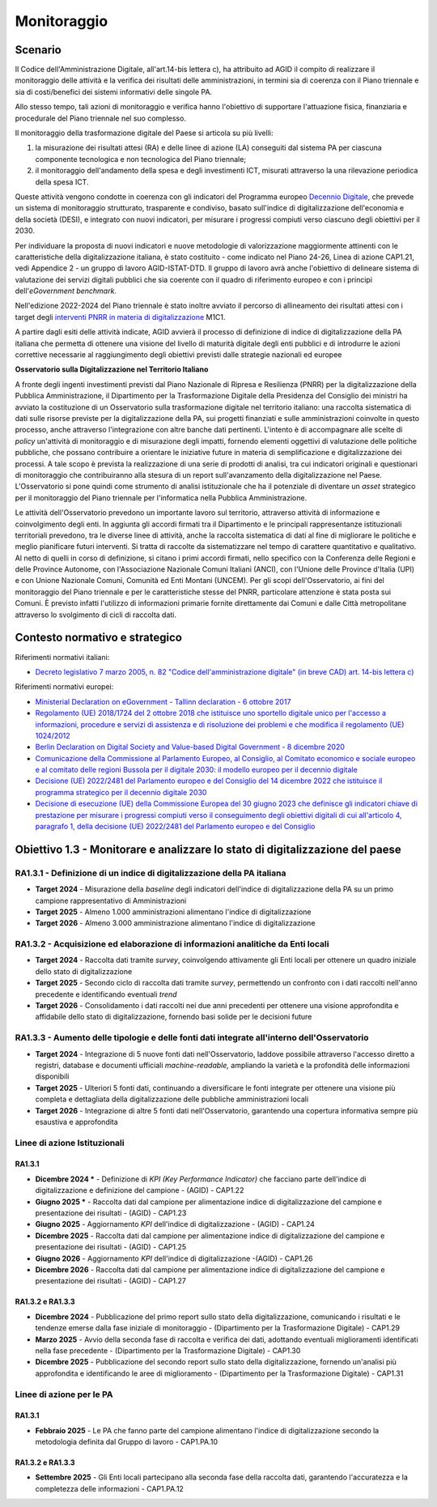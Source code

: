 Monitoraggio
============

Scenario
--------

Il Codice dell'Amministrazione Digitale, all'art.14-bis lettera c), ha
attribuito ad AGID il compito di realizzare il monitoraggio delle
attività e la verifica dei risultati delle amministrazioni, in termini
sia di coerenza con il Piano triennale e sia di costi/benefici dei
sistemi informativi delle singole PA.

Allo stesso tempo, tali azioni di monitoraggio e verifica hanno
l'obiettivo di supportare l'attuazione fisica, finanziaria e procedurale
del Piano triennale nel suo complesso.

Il monitoraggio della trasformazione digitale del Paese si articola su
più livelli:

1. la misurazione dei risultati attesi (RA) e delle linee di azione (LA)
   conseguiti dal sistema PA per ciascuna componente tecnologica e non
   tecnologica del Piano triennale;

2. il monitoraggio dell'andamento della spesa e degli investimenti ICT,
   misurati attraverso la una rilevazione periodica della spesa ICT.

Queste attività vengono condotte in coerenza con gli indicatori del
Programma europeo `Decennio
Digitale <https://commission.europa.eu/strategy-and-policy/priorities-2019-2024/europe-fit-digital-age/europes-digital-decade-digital-targets-2030_it>`__,
che prevede un sistema di monitoraggio strutturato, trasparente e
condiviso, basato sull'indice di digitalizzazione dell'economia e della
società (DESI), e integrato con nuovi indicatori, per misurare i
progressi compiuti verso ciascuno degli obiettivi per il 2030.

Per individuare la proposta di nuovi indicatori e nuove metodologie di
valorizzazione maggiormente attinenti con le caratteristiche della
digitalizzazione italiana, è stato costituito - come indicato nel Piano 24-26,
Linea di azione CAP1.21, vedi Appendice 2 - un gruppo di lavoro AGID-ISTAT-DTD.
Il gruppo di lavoro avrà anche l'obiettivo di delineare sistema di valutazione
dei servizi digitali pubblici che sia coerente con il quadro di riferimento
europeo e con i principi dell'*eGovernment benchmark.*

Nell'edizione 2022-2024 del Piano triennale è stato inoltre avviato il
percorso di allineamento dei risultati attesi con i target degli
`interventi PNRR in materia di
digitalizzazione <https://www.italiadomani.gov.it/content/sogei-ng/it/it/il-piano/missioni-pnrr/digitalizzazione-e-innovazione.html>`__
M1C1.

A partire dagli esiti delle attività indicate, AGID avvierà il processo
di definizione di indice di digitalizzazione della PA italiana che
permetta di ottenere una visione del livello di maturità digitale degli
enti pubblici e di introdurre le azioni correttive necessarie al
raggiungimento degli obiettivi previsti dalle strategie nazionali ed
europee

**Osservatorio sulla Digitalizzazione nel Territorio Italiano**

A fronte degli ingenti investimenti previsti dal Piano Nazionale di
Ripresa e Resilienza (PNRR) per la digitalizzazione della Pubblica
Amministrazione, il Dipartimento per la Trasformazione Digitale della
Presidenza del Consiglio dei ministri ha avviato la costituzione di un
Osservatorio sulla trasformazione digitale nel territorio italiano: una
raccolta sistematica di dati sulle risorse previste per la
digitalizzazione della PA, sui progetti finanziati e sulle
amministrazioni coinvolte in questo processo, anche attraverso
l'integrazione con altre banche dati pertinenti. L'intento è di
accompagnare alle scelte di *policy* un'attività di monitoraggio e di
misurazione degli impatti, fornendo elementi oggettivi di valutazione
delle politiche pubbliche, che possano contribuire a orientare le
iniziative future in materia di semplificazione e digitalizzazione dei
processi. A tale scopo è prevista la realizzazione di una serie di
prodotti di analisi, tra cui indicatori originali e questionari di
monitoraggio che contribuiranno alla stesura di un report
sull'avanzamento della digitalizzazione nel Paese. L'Osservatorio si
pone quindi come strumento di analisi istituzionale che ha il potenziale
di diventare un *asset* strategico per il monitoraggio del Piano
triennale per l'informatica nella Pubblica Amministrazione.

Le attività dell'Osservatorio prevedono un importante lavoro sul territorio,
attraverso attività di informazione e coinvolgimento degli enti. In aggiunta gli
accordi firmati tra il Dipartimento e le principali rappresentanze istituzionali
territoriali prevedono, tra le diverse linee di attività, anche la raccolta
sistematica di dati al fine di migliorare le politiche e meglio pianificare
futuri interventi. Si tratta di raccolte da sistematizzare nel tempo di
carattere quantitativo e qualitativo. Al netto di quelli in corso di
definizione, si citano i primi accordi firmati, nello specifico con la
Conferenza delle Regioni e delle Province Autonome, con l'Associazione Nazionale
Comuni Italiani (ANCI), con l'Unione delle Province d'Italia (UPI) e con Unione
Nazionale Comuni, Comunità ed Enti Montani (UNCEM). Per gli scopi
dell'Osservatorio, ai fini del monitoraggio del Piano triennale e per le
caratteristiche stesse del PNRR, particolare attenzione è stata posta sui
Comuni. È previsto infatti l'utilizzo di informazioni primarie fornite
direttamente dai Comuni e dalle Città metropolitane attraverso lo svolgimento di
cicli di raccolta dati.

Contesto normativo e strategico
-------------------------------

Riferimenti normativi italiani:

-  `Decreto legislativo 7 marzo 2005, n. 82 "Codice dell'amministrazione
   digitale" (in breve CAD) art. 14-bis lettera
   c) <https://www.normattiva.it/uri-res/N2Ls?urn:nir:stato:decreto.legislativo:2005-03-07;82>`__

Riferimenti normativi europei:

-  `Ministerial Declaration on eGovernment - Tallinn declaration - 6
   ottobre
   2017 <https://ec.europa.eu/newsroom/dae/redirection/document/47559>`__

-  `Regolamento (UE) 2018/1724 del 2 ottobre 2018 che istituisce uno
   sportello digitale unico per l'accesso a informazioni, procedure e
   servizi di assistenza e di risoluzione dei problemi e che modifica il
   regolamento (UE)
   1024/2012 <https://eur-lex.europa.eu/legal-content/IT/TXT/?uri=CELEX%3A32018R1724>`__

-  `Berlin Declaration on Digital Society and Value-based Digital
   Government - 8 dicembre
   2020 <https://ec.europa.eu/newsroom/dae/document.cfm?doc_id=75984>`__

-  `Comunicazione della Commissione al Parlamento Europeo, al Consiglio,
   al Comitato economico e sociale europeo e al comitato delle regioni
   Bussola per il digitale 2030: il modello europeo per il decennio
   digitale <https://eur-lex.europa.eu/legal-content/IT/ALL/?uri=CELEX%3A52021DC0118>`__

-  `Decisione (UE) 2022/2481 del Parlamento europeo e del Consiglio del
   14 dicembre 2022 che istituisce il programma strategico per il
   decennio digitale
   2030 <https://eur-lex.europa.eu/legal-content/IT/TXT/?uri=CELEX%3A32022D2481>`__

-  `Decisione di esecuzione (UE) della Commissione Europea del 30 giugno
   2023 che definisce gli indicatori chiave di prestazione per misurare
   i progressi compiuti verso il conseguimento degli obiettivi digitali
   di cui all'articolo 4, paragrafo 1, della decisione (UE) 2022/2481
   del Parlamento europeo e del
   Consiglio <https://eur-lex.europa.eu/legal-content/IT/TXT/?uri=uriserv%3AOJ.L_.2023.168.01.0048.01.ITA>`__

Obiettivo 1.3 - Monitorare e analizzare lo stato di digitalizzazione del paese
------------------------------------------------------------------------------

RA1.3.1 - Definizione di un indice di digitalizzazione della PA italiana
~~~~~~~~~~~~~~~~~~~~~~~~~~~~~~~~~~~~~~~~~~~~~~~~~~~~~~~~~~~~~~~~~~~~~~~~

-  **Target 2024** - Misurazione della *baseline* degli indicatori
   dell'indice di digitalizzazione della PA su un primo campione
   rappresentativo di Amministrazioni

-  **Target 2025** - Almeno 1.000 amministrazioni alimentano l'indice di
   digitalizzazione

-  **Target 2026** - Almeno 3.000 amministrazione alimentano l'indice di
   digitalizzazione

RA1.3.2 - Acquisizione ed elaborazione di informazioni analitiche da Enti locali
~~~~~~~~~~~~~~~~~~~~~~~~~~~~~~~~~~~~~~~~~~~~~~~~~~~~~~~~~~~~~~~~~~~~~~~~~~~~~~~~

-  **Target 2024** - Raccolta dati tramite *survey*, coinvolgendo
   attivamente gli Enti locali per ottenere un quadro iniziale dello
   stato di digitalizzazione

-  **Target 2025** - Secondo ciclo di raccolta dati tramite *survey*,
   permettendo un confronto con i dati raccolti nell'anno precedente e
   identificando eventuali *trend*

-  **Target 2026** - Consolidamento i dati raccolti nei due anni
   precedenti per ottenere una visione approfondita e affidabile dello
   stato di digitalizzazione, fornendo basi solide per le decisioni
   future

RA1.3.3 - Aumento delle tipologie e delle fonti dati integrate all'interno dell'Osservatorio
~~~~~~~~~~~~~~~~~~~~~~~~~~~~~~~~~~~~~~~~~~~~~~~~~~~~~~~~~~~~~~~~~~~~~~~~~~~~~~~~~~~~~~~~~~~~

-  **Target 2024** - Integrazione di 5 nuove fonti dati
   nell'Osservatorio, laddove possibile attraverso l'accesso diretto a
   registri, database e documenti ufficiali *machine-readable,*
   ampliando la varietà e la profondità delle informazioni disponibili

-  **Target 2025** - Ulteriori 5 fonti dati, continuando a diversificare
   le fonti integrate per ottenere una visione più completa e
   dettagliata della digitalizzazione delle pubbliche amministrazioni
   locali

-  **Target 2026** - Integrazione di altre 5 fonti dati
   nell'Osservatorio, garantendo una copertura informativa sempre più
   esaustiva e approfondita

Linee di azione Istituzionali
~~~~~~~~~~~~~~~~~~~~~~~~~~~~~

RA1.3.1
^^^^^^^

-  **Dicembre 2024 \*** - Definizione di *KPI (Key Performance Indicator)*
   che facciano parte dell'indice di digitalizzazione e definizione del
   campione - (AGID) - CAP1.22

-  **Giugno 2025 \*** - Raccolta dati dal campione per alimentazione
   indice di digitalizzazione del campione e presentazione dei risultati
   - (AGID) - CAP1.23

-  **Giugno 2025** - Aggiornamento *KPI* dell'indice di digitalizzazione
   - (AGID) - CAP1.24

-  **Dicembre 2025** - Raccolta dati dal campione per alimentazione
   indice di digitalizzazione del campione e presentazione dei risultati
   - (AGID) - CAP1.25

-  **Giugno 2026** - Aggiornamento *KPI* dell'indice di digitalizzazione
   -(AGID) - CAP1.26

-  **Dicembre 2026** - Raccolta dati dal campione per alimentazione
   indice di digitalizzazione del campione e presentazione dei risultati
   - (AGID) - CAP1.27

RA1.3.2 e RA1.3.3
^^^^^^^^^^^^^^^^^

-  **Dicembre 2024** - Pubblicazione del primo report sullo stato della
   digitalizzazione, comunicando i risultati e le tendenze emerse dalla
   fase iniziale di monitoraggio - (Dipartimento per la Trasformazione
   Digitale) - CAP1.29

-  **Marzo 2025** - Avvio della seconda fase di raccolta e verifica dei
   dati, adottando eventuali miglioramenti identificati nella fase
   precedente - (Dipartimento per la Trasformazione Digitale) - CAP1.30

-  **Dicembre 2025** - Pubblicazione del secondo report sullo stato
   della digitalizzazione, fornendo un'analisi più approfondita e
   identificando le aree di miglioramento - (Dipartimento per la
   Trasformazione Digitale) - CAP1.31

Linee di azione per le PA
~~~~~~~~~~~~~~~~~~~~~~~~~

RA1.3.1
^^^^^^^

-  **Febbraio 2025** - Le PA che fanno parte del campione alimentano
   l'indice di digitalizzazione secondo la metodologia definita dal
   Gruppo di lavoro - CAP1.PA.10

RA1.3.2 e RA1.3.3
^^^^^^^^^^^^^^^^^

-  **Settembre 2025** - Gli Enti locali partecipano alla seconda fase
   della raccolta dati, garantendo l'accuratezza e la completezza delle
   informazioni - CAP1.PA.12
